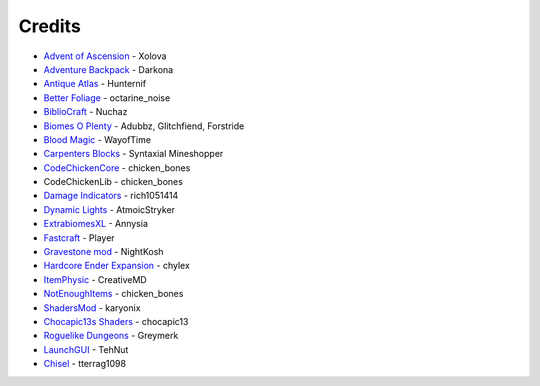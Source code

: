 =======
Credits
=======
- `Advent of Ascension <http://www.minecraftforum.net/forums/mapping-and-modding/minecraft-mods/1286381-aoa-21-new-dimensions-330-mobs-27-bosses-skills>`_ - Xolova
- `Adventure Backpack <http://www.minecraftforum.net/forums/mapping-and-modding/minecraft-mods/wip-mods/2252109-wip-adventure-backpack-mod-beta-0-8c-updated>`_ - Darkona
- `Antique Atlas <http://www.minecraftforum.net/forums/mapping-and-modding/minecraft-mods/1292324-antique-atlas-v4-2-10-17-12-2015>`_ - Hunternif
- `Better Foliage <http://minecraft.curseforge.com/projects/better-foliage>`_ - octarine_noise
- `BiblioCraft <https://www.google.de/url?sa=t&rct=j&q=&esrc=s&source=web&cd=1&cad=rja&uact=8&ved=0ahUKEwi3jtuq3qrMAhUGESwKHT6pD20QFggdMAA&url=http%3A%2F%2Fwww.bibliocraftmod.com%2F&usg=AFQjCNFonWqCiXuFTFBHO3Qe1Xt17W8BvQ&sig2=eqM0HGI-Z1qIIJX_cy7fTA>`_ - Nuchaz
- `Biomes O Plenty <http://minecraft.curseforge.com/projects/biomes-o-plenty?gameCategorySlug=mc-mods&projectID=220318>`_ - Adubbz, Glitchfiend, Forstride
- `Blood Magic <http://minecraft.curseforge.com/projects/blood-magic?gameCategorySlug=mc-mods&projectID=224791>`_ - WayofTime
- `Carpenters Blocks <http://minecraft.curseforge.com/projects/carpenters-blocks?gameCategorySlug=mc-mods&projectID=228932>`_ - Syntaxial Mineshopper
- `CodeChickenCore <http://minecraft.curseforge.com/projects/codechickencore?gameCategorySlug=mc-mods&projectID=222213>`_ - chicken_bones
- CodeChickenLib - chicken_bones
- `Damage Indicators <http://www.minecraftforum.net/forums/mapping-and-modding/minecraft-mods/1286538-hit-splat-damage-indicators-v3-3-2-rpg-ui-and>`_ - rich1051414
- `Dynamic Lights <http://minecraft.curseforge.com/projects/dynamic-lights?gameCategorySlug=mc-mods&projectID=227874>`_ - AtmoicStryker
- `ExtrabiomesXL <http://minecraft.curseforge.com/projects/extrabiomesxl?gameCategorySlug=mc-mods&projectID=60041>`_ - Annysia
- `Fastcraft <http://forum.industrial-craft.net/index.php?page=Thread&threadID=10820>`_ - Player
- `Gravestone mod <http://gravestone.nightkosh.com>`_ - NightKosh
- `Hardcore Ender Expansion <http://minecraft.curseforge.com/projects/hardcore-ender-expansion>`_ - chylex
- `ItemPhysic <http://www.minecraftforum.net/forums/mapping-and-modding/minecraft-mods/2076336-itemphysic-1-3-updated-1-9-1-8-9-more-realtistic>`_ - CreativeMD
- `NotEnoughItems <http://minecraft.curseforge.com/projects/notenoughitems?gameCategorySlug=mc-mods&projectID=222211>`_ - chicken_bones
- `ShadersMod <http://www.minecraftforum.net/forums/mapping-and-modding/minecraft-mods/1286604-shaders-mod-updated-by-karyonix>`_ - karyonix
- `Chocapic13s Shaders <http://www.minecraftforum.net/forums/mapping-and-modding/minecraft-mods/1293898-chocapic13s-shaders>`_ - chocapic13
- `Roguelike Dungeons <http://minecraft.curseforge.com/projects/roguelike-dungeons>`_ - Greymerk
- `LaunchGUI <http://minecraft.curseforge.com/projects/launchgui>`_ - TehNut
- `Chisel <http://minecraft.curseforge.com/projects/chisel>`_ - tterrag1098